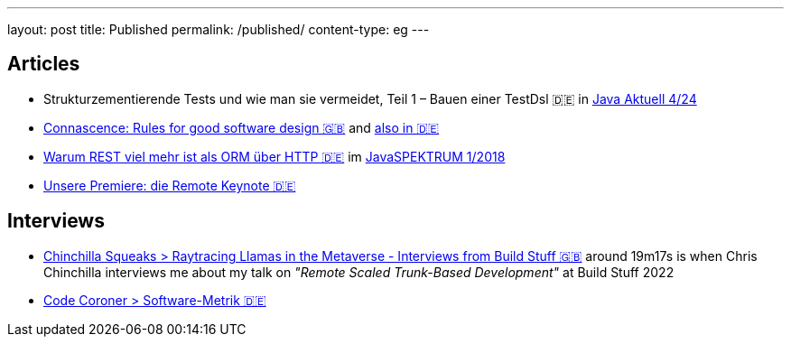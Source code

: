 ---
layout: post
title: Published
permalink: /published/
content-type: eg
---

== Articles

* Strukturzementierende Tests und wie man sie vermeidet, Teil 1 – Bauen einer TestDsl 🇩🇪 in  link:https://www.ijug.eu/de/java-aktuell/zeitschrift/java-aktuell-archiv/detailansicht-java-aktuell/java-aktuell-4-24-java-22/[Java Aktuell 4/24]
* link:https://www.maibornwolff.de/en/know-how/connascence-rules-good-software-design/[Connascence: Rules for good software design 🇬🇧] and link:https://www.maibornwolff.de/know-how/connascence-regeln-fuer-gutes-software-design/[also in 🇩🇪]
* link:https://www.maibornwolff.de/whitepaper/rest-artikel-javaspektrum-2018/[Warum REST viel mehr ist als ORM über HTTP 🇩🇪] im link:https://webreader.javaspektrum.de/de/profiles/4967c6d5eae1-javaspektrum/editions/javaspektrum-01-2018[JavaSPEKTRUM 1/2018]
* link:https://www.maibornwolff.de/insights/unsere-premiere-die-remote-keynote/[Unsere Premiere: die Remote Keynote 🇩🇪]

== Interviews

* link:https://chinchillasqueaks.substack.com/p/raytracing-llamas-in-the-metaverse-04c[Chinchilla Squeaks > Raytracing Llamas in the Metaverse - Interviews from Build Stuff 🇬🇧] around 19m17s is when Chris Chinchilla interviews me about my talk on _"Remote Scaled Trunk-Based Development"_ at Build Stuff 2022
* link:https://podbay.fm/p/die-code-coroner-tech-podcast-fur-softwarequalitat/e/1539717389[Code Coroner > Software-Metrik 🇩🇪]
